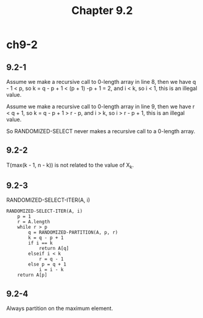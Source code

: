 #+TITLE: Chapter 9.2

* ch9-2
** 9.2-1
   Assume we make a recursive call to 0-length array in line 8, 
   then we have q - 1 < p, so k = q - p + 1 < (p + 1) -p + 1 = 2, 
   and i < k, so i < 1, this is an illegal value.

   Assume we make a recursive call to 0-length array in line 9, 
   then we have r < q + 1, so k = q - p + 1 > r - p, and i > k, 
   so i > r - p + 1, this is an illegal value.

   So RANDOMIZED-SELECT never makes a recursive call to a 0-length array.
** 9.2-2
   T(max(k - 1, n - k)) is not related to the value of X_k.
** 9.2-3
   RANDOMIZED-SELECT-ITER(A, i)
   #+BEGIN_SRC
   RANDOMIZED-SELECT-ITER(A, i)
       p = 1
       r = A.length
       while r > p
           q = RANDOMIZED-PARTITION(A, p, r)
           k = q - p + 1
           if i == k
               return A[q]
           elseif i < k
               r = q - 1
           else p = q + 1
               i = i - k
       return A[p]
   #+END_SRC
** 9.2-4
   Always partition on the maximum element.
